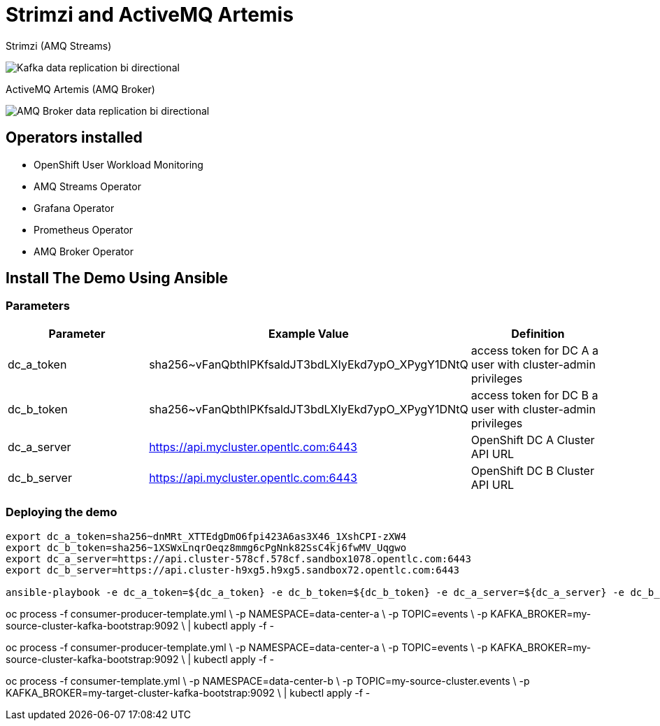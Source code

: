 = Strimzi and ActiveMQ Artemis

Strimzi (AMQ Streams)

image::imgs/kafka-replication-schema.jpg[Kafka data replication bi directional]

ActiveMQ Artemis (AMQ Broker)

image::imgs/amq-broker-replication-schema.jpg[AMQ Broker data replication bi directional]

== Operators installed 

* OpenShift User Workload Monitoring
* AMQ Streams Operator
* Grafana Operator
* Prometheus Operator
* AMQ Broker Operator

== Install The Demo Using Ansible

=== Parameters

[options="header"]
|=======================
| Parameter      | Example Value                                      | Definition
| dc_a_token     | sha256~vFanQbthlPKfsaldJT3bdLXIyEkd7ypO_XPygY1DNtQ | access token for DC A a user with cluster-admin privileges
| dc_b_token     | sha256~vFanQbthlPKfsaldJT3bdLXIyEkd7ypO_XPygY1DNtQ | access token for DC B a user with cluster-admin privileges
| dc_a_server    | https://api.mycluster.opentlc.com:6443             | OpenShift DC A Cluster API URL
| dc_b_server    | https://api.mycluster.opentlc.com:6443             | OpenShift DC B Cluster API URL
|=======================

=== Deploying the demo
----
export dc_a_token=sha256~dnMRt_XTTEdgDmO6fpi423A6as3X46_1XshCPI-zXW4
export dc_b_token=sha256~1XSWxLnqrOeqz8mmg6cPgNnk82SsC4kj6fwMV_Uqgwo
export dc_a_server=https://api.cluster-578cf.578cf.sandbox1078.opentlc.com:6443
export dc_b_server=https://api.cluster-h9xg5.h9xg5.sandbox72.opentlc.com:6443

ansible-playbook -e dc_a_token=${dc_a_token} -e dc_b_token=${dc_b_token} -e dc_a_server=${dc_a_server} -e dc_b_server=${dc_b_server} playbook.yml
----

oc process -f consumer-producer-template.yml \
  -p NAMESPACE=data-center-a \
  -p TOPIC=events \
  -p KAFKA_BROKER=my-source-cluster-kafka-bootstrap:9092 \
  | kubectl apply -f -

oc process -f consumer-producer-template.yml \
  -p NAMESPACE=data-center-a \
  -p TOPIC=events \
  -p KAFKA_BROKER=my-source-cluster-kafka-bootstrap:9092 \
  | kubectl apply -f -

oc process -f consumer-template.yml \
  -p NAMESPACE=data-center-b \
  -p TOPIC=my-source-cluster.events \
  -p KAFKA_BROKER=my-target-cluster-kafka-bootstrap:9092 \
  | kubectl apply -f -